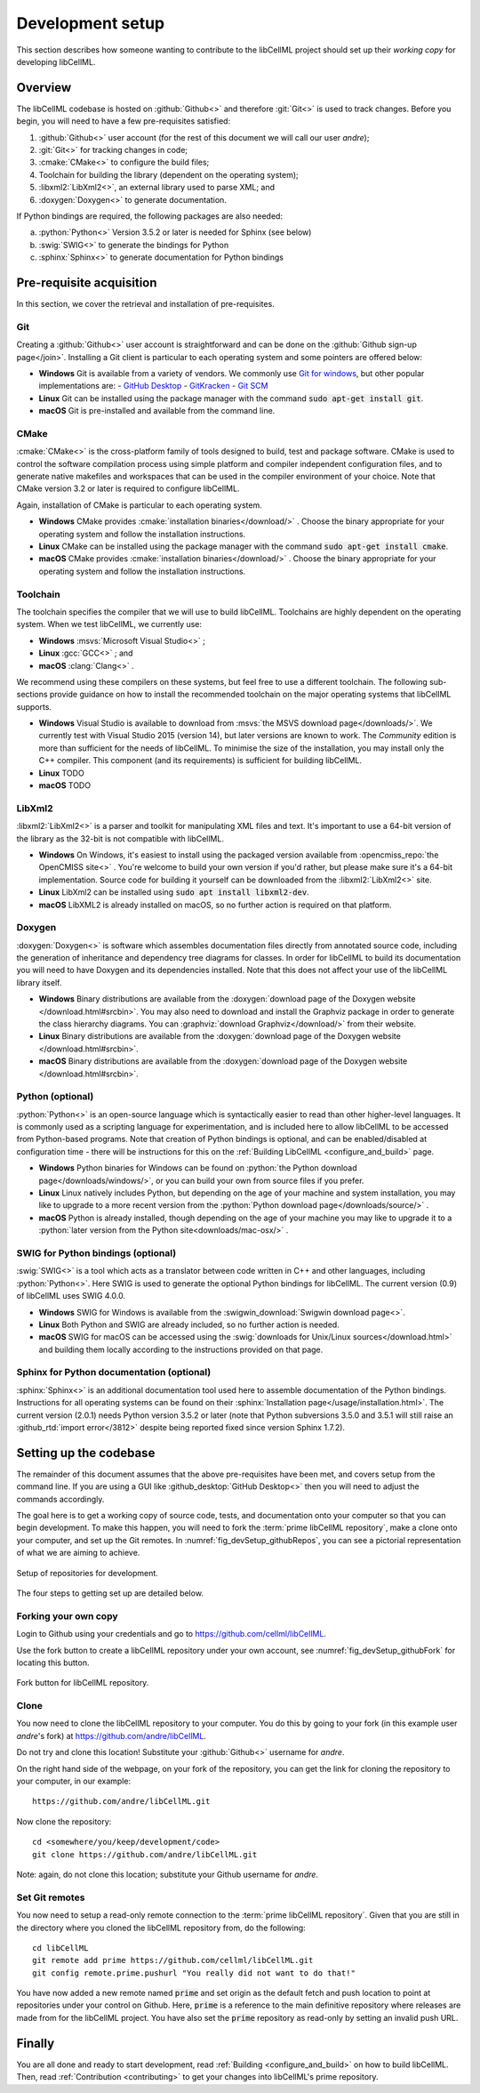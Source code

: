 .. _setup:

=================
Development setup
=================

This section describes how someone wanting to contribute to the libCellML project should set up their *working copy* for developing libCellML.

Overview
========

The libCellML codebase is hosted on :github:`Github<>` and therefore :git:`Git<>` is used to track changes. Before you begin, you will need to have a few pre-requisites satisfied:

.. container:: shortlist

  1. :github:`Github<>` user account (for the rest of this document we will call our user *andre*);
  #. :git:`Git<>` for tracking changes in code;
  #. :cmake:`CMake<>` to configure the build files;
  #. Toolchain for building the library (dependent on the operating system);
  #. :libxml2:`LibXml2<>`, an external library used to parse XML; and
  #. :doxygen:`Doxygen<>` to generate documentation.

If Python bindings are required, the following packages are also needed:

.. container:: shortlist

  a. :python:`Python<>` Version 3.5.2 or later is needed for Sphinx (see below)
  #. :swig:`SWIG<>` to generate the bindings for Python
  #. :sphinx:`Sphinx<>` to generate documentation for Python bindings


Pre-requisite acquisition
=========================

In this section, we cover the retrieval and installation of pre-requisites.

.. _setup_git:

Git
---

Creating a :github:`Github<>` user account is straightforward and can be done on the :github:`Github sign-up page</join>`.
Installing a Git client is particular to each operating system and some pointers are offered below:

- **Windows** Git is available from a variety of vendors.
  We commonly use `Git for windows <http://gitforwindows.org/>`__, but other popular implementations are:
  - `GitHub Desktop <https://desktop.github.com/>`__
  - `GitKracken <https://www.gitkraken.com/>`__
  - `Git SCM <https://git-scm.com/>`__

- **Linux** Git can be installed using the package manager with the command :code:`sudo apt-get install git`.
- **macOS** Git is pre-installed and available from the command line.


.. _setup_cmake:

CMake
-----

:cmake:`CMake<>` is the cross-platform family of tools designed to build, test and package software.
CMake is used to control the software compilation process using simple platform and compiler independent configuration files, and to generate native makefiles and workspaces that can be used in the compiler environment of your choice.
Note that CMake version 3.2 or later is required to configure libCellML.

Again, installation of CMake is particular to each operating system.

- **Windows** CMake provides :cmake:`installation binaries</download/>` .
  Choose the binary appropriate for your operating system and follow the installation instructions.
- **Linux** CMake can be installed using the package manager with the command :code:`sudo apt-get install cmake`.
- **macOS** CMake provides :cmake:`installation binaries</download/>` .
  Choose the binary appropriate for your operating system and follow the installation instructions.


.. _setup_toolchain:

Toolchain
---------

The toolchain specifies the compiler that we will use to build libCellML.
Toolchains are highly dependent on the operating system.
When we test libCellML, we currently use:

- **Windows** :msvs:`Microsoft Visual Studio<>` ;
- **Linux** :gcc:`GCC<>` ; and
- **macOS** :clang:`Clang<>` .

We recommend using these compilers on these systems, but feel free to use a different toolchain.
The following sub-sections provide guidance on how to install the recommended toolchain on the major operating systems that libCellML supports.

- **Windows** Visual Studio is available to download from :msvs:`the MSVS download page</downloads/>`.
  We currently test with Visual Studio 2015 (version 14), but later versions are known to work.
  The *Community* edition is more than sufficient for the needs of libCellML.
  To minimise the size of the installation, you may install only the C++ compiler.
  This component (and its requirements) is sufficient for building libCellML.
- **Linux** TODO
- **macOS** TODO

.. _setup_libxml2:

LibXml2
-------
:libxml2:`LibXml2<>` is a parser and toolkit for manipulating XML files and text.  
It's important to use a 64-bit version of the library as the 32-bit is not compatible with libCellML.  

- **Windows** On Windows, it's easiest to install using the packaged version available from :opencmiss_repo:`the OpenCMISS site<>` .
  You're welcome to build your own version if you'd rather, but please make sure it's a 64-bit implementation.  
  Source code for building it yourself can be downloaded from the :libxml2:`LibXml2<>` site.
- **Linux** LibXml2 can be installed using :code:`sudo apt install libxml2-dev`.
- **macOS** LibXML2 is already installed on macOS, so no further action is required on that platform.  

.. _setup_doxygen:

Doxygen
-------
:doxygen:`Doxygen<>` is software which assembles documentation files directly from annotated source code, including the generation of inheritance and dependency tree diagrams for classes.  
In order for libCellML to build its documentation you will need to have Doxygen and its dependencies installed.  
Note that this does not affect your use of the libCellML library itself. 

- **Windows** Binary distributions are available from the :doxygen:`download page of the Doxygen website </download.html#srcbin>`.
  You may also need to download and install the Graphviz package in order to generate the class hierarchy diagrams.
  You can :graphviz:`download Graphviz</download/>` from their website.
- **Linux** Binary distributions are available from the :doxygen:`download page of the Doxygen website </download.html#srcbin>`.
- **macOS** Binary distributions are available from the :doxygen:`download page of the Doxygen website </download.html#srcbin>`.


.. _setup_python:

Python (optional)
-----------------
:python:`Python<>` is an open-source language which is syntactically easier to read than other higher-level languages.  
It is commonly used as a scripting language for experimentation, and is included here to allow libCellML to be accessed from Python-based programs.  
Note that creation of Python bindings is optional, and can be enabled/disabled at configuration time - there will be instructions for this on the :ref:`Building LibCellML <configure_and_build>` page.

- **Windows** Python binaries for Windows can be found on :python:`the Python download page</downloads/windows/>`, or you can build your own from source files if you prefer. 

- **Linux** Linux natively includes Python, but depending on the age of your machine and system installation, you may like to upgrade to a more recent version from the :python:`Python download page</downloads/source/>` .   

- **macOS** Python is already installed, though depending on the age of your machine you may like to upgrade it to a :python:`later version from the Python site<downloads/mac-osx/>` .

.. _setup_swig:

SWIG for Python bindings (optional)
-----------------------------------
:swig:`SWIG<>` is a tool which acts as a translator between code written in C++ and other languages, including :python:`Python<>`.  
Here SWIG is used to generate the optional Python bindings for libCellML.  
The current version (0.9) of libCellML uses SWIG 4.0.0. 

- **Windows** SWIG for Windows is available from the :swigwin_download:`Swigwin download page<>`.

- **Linux** Both Python and SWIG are already included, so no further action is needed.  

- **macOS** SWIG for macOS can be accessed using the :swig:`downloads for Unix/Linux sources</download.html>` and building them locally according to the instructions provided on that page.

.. _setup_sphinx:

Sphinx for Python documentation (optional)
------------------------------------------
:sphinx:`Sphinx<>` is an additional documentation tool used here to assemble documentation of the Python bindings.  
Instructions for all operating systems can be found on their :sphinx:`Installation page</usage/installation.html>`.
The current version (2.0.1) needs Python version 3.5.2 or later (note that Python subversions 3.5.0 and 3.5.1 will still raise an :github_rtd:`import error</3812>` despite being reported fixed since version Sphinx 1.7.2).  


.. _setup_codebase:

Setting up the codebase
=======================
The remainder of this document assumes that the above pre-requisites have been met, and covers setup from the command line.
If you are using a GUI like :github_desktop:`GitHub Desktop<>` then you will need to adjust the commands accordingly.

The goal here is to get a working copy of source code, tests, and documentation onto your computer so that you can begin development.
To make this happen, you will need to fork the :term:`prime libCellML repository`, make a clone onto your computer, and set up the Git remotes.
In :numref:`fig_devSetup_githubRepos`, you can see a pictorial representation of what we are aiming to achieve.

.. _fig_devSetup_githubRepos:

.. figure:: ./images/libCellMLProcesses-GitHubRepos.png
   :align: center
   :alt: Setup of Git repositories.

   Setup of repositories for development.

The four steps to getting set up are detailed below.

Forking your own copy
---------------------
Login to Github using your credentials and go to https://github.com/cellml/libCellML.

Use the fork button to create a libCellML repository under your own account, see :numref:`fig_devSetup_githubFork` for locating this button.

.. _fig_devSetup_githubFork:

.. figure:: ./images/libCellMLProcesses-GitHubForkButton.png
   :align: center
   :alt: Fork button of libCellML repository.

   Fork button for libCellML repository.

Clone
-----
You now need to clone the libCellML repository to your computer.
You do this by going to your fork (in this example user *andre*'s fork) at https://github.com/andre/libCellML.

.. container:: nb

   Do not try and clone this location!
   Substitute your :github:`Github<>` username for *andre*.

On the right hand side of the webpage, on your fork of the repository, you can get the link for cloning the repository to your computer, in our example::

  https://github.com/andre/libCellML.git

Now clone the repository::

  cd <somewhere/you/keep/development/code>
  git clone https://github.com/andre/libCellML.git

Note: again, do not clone this location; substitute your Github username for *andre*.

Set Git remotes
---------------
You now need to setup a read-only remote connection to the :term:`prime libCellML repository`.
Given that you are still in the directory where you cloned the libCellML repository from, do the following::

  cd libCellML
  git remote add prime https://github.com/cellml/libCellML.git
  git config remote.prime.pushurl "You really did not want to do that!"

You have now added a new remote named :code:`prime` and set origin as the default fetch and push location to point at repositories under your control on Github.
Here, :code:`prime` is a reference to the main definitive repository where releases are made from for the libCellML project.
You have also set the :code:`prime` repository as read-only by setting an invalid push URL.

Finally
=======
You are all done and ready to start development, read :ref:`Building <configure_and_build>` on how to build libCellML.
Then, read :ref:`Contribution <contributing>` to get your changes into libCellML's prime repository.
